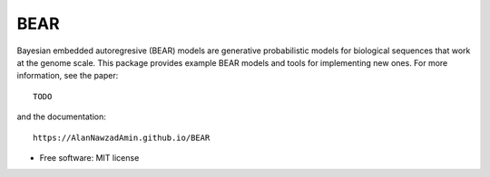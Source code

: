 ====
BEAR
====

.. image:: https://travis-ci.com/AlanNawzadAmin/BEAR.svg?branch=master
        :target: https://travis-ci.com/AlanNawzadAmin/BEAR

.. image:: https://img.shields.io/pypi/v/BEAR.svg
        :target: https://pypi.python.org/pypi/BEAR


Bayesian embedded autoregresive (BEAR) models are generative probabilistic
models for biological sequences that work at the genome scale.
This package provides example BEAR models and tools for implementing new ones.
For more information, see the paper::

  TODO

and the documentation::

  https://AlanNawzadAmin.github.io/BEAR

* Free software: MIT license

